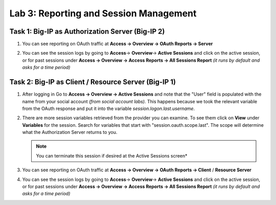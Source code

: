 Lab 3: Reporting and Session Management
=======================================

Task 1: Big-IP as Authorization Server (Big-IP 2)
-------------------------------------------------

#. You can see reporting on OAuth traffic at
   **Access -> Overview -> OAuth Reports -> Server**

   |image221|

#. You can see the session logs by going to
   **Access**-> **Overview**-> **Active Sessions** and click on the
   active session, or for past sessions under
   **Access -> Overview -> Access Reports -> All Sessions Report**
   *(it runs by default and asks for a time period)*

   |image222|


Task 2: Big-IP as Client / Resource Server (Big-IP 1)
-----------------------------------------------------

#. After logging in Go to **Access -> Overview -> Active Sessions** and note
   that the "User" field is populated with the name from your social account
   *(from social account labs).* This happens because we took the relevant
   variable from the OAuth response and put it into the variable
   *session.logon.last.username*.

   |image223|

#. There are more session variables retrieved from the provider you can
   examine. To see them click on **View** under **Variables** for the
   session. Search for variables that start with "session.oauth.scope.last".
   The scope will determine what the Authorization Server returns to you.

   |image224|

   .. NOTE:: You can terminate this session if desired at the Active
      Sessions screen*

   |image225|

#. You can see reporting on OAuth traffic at
   **Access -> Overview -> OAuth Reports -> Client** / **Resource Server**

   |image226|

#. You can see the session logs by going to
   **Access**-> **Overview**-> **Active Sessions** and click on the active
   session, or for past sessions under
   **Access -> Overview -> Access Reports -> All Sessions Report**
   *(it runs by default and asks for a time period)*

   |image227|

.. |image221| image:: /_static/class2/image205.png
.. |image222| image:: /_static/class2/image206.png
.. |image223| image:: /_static/class2/image207.png
.. |image224| image:: /_static/class2/image208.png
.. |image225| image:: /_static/class2/image209.png
.. |image226| image:: /_static/class2/image210.png
.. |image227| image:: /_static/class2/image211.png
